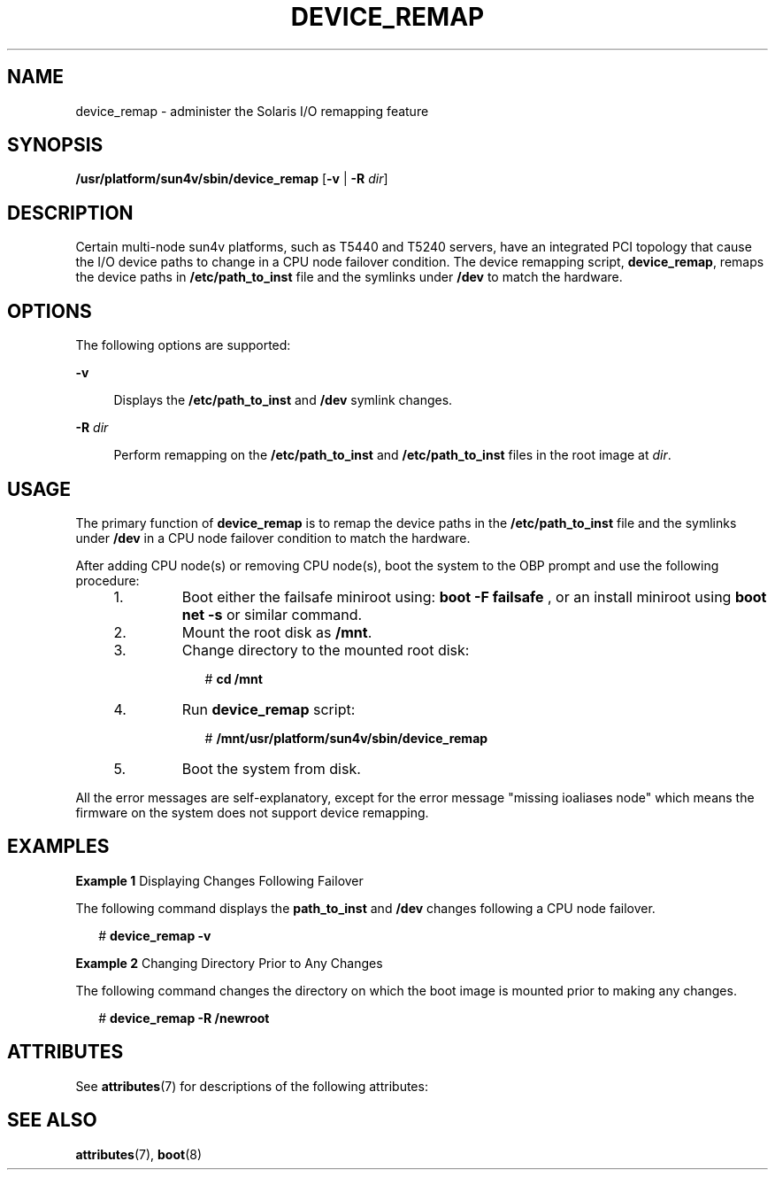 '\" te
.\" Copyright (c) 2008, Sun Microsystems, Inc. All Rights Reserved
.\" The contents of this file are subject to the terms of the Common Development and Distribution License (the "License").  You may not use this file except in compliance with the License.
.\" You can obtain a copy of the license at usr/src/OPENSOLARIS.LICENSE or http://www.opensolaris.org/os/licensing.  See the License for the specific language governing permissions and limitations under the License.
.\" When distributing Covered Code, include this CDDL HEADER in each file and include the License file at usr/src/OPENSOLARIS.LICENSE.  If applicable, add the following below this CDDL HEADER, with the fields enclosed by brackets "[]" replaced with your own identifying information: Portions Copyright [yyyy] [name of copyright owner]
.TH DEVICE_REMAP 8 "Dec 24, 2008"
.SH NAME
device_remap \- administer the Solaris I/O remapping feature
.SH SYNOPSIS
.LP
.nf
\fB/usr/platform/sun4v/sbin/device_remap\fR [\fB-v\fR | \fB-R\fR \fIdir\fR]
.fi

.SH DESCRIPTION
.sp
.LP
Certain multi-node sun4v platforms, such as T5440 and T5240 servers, have an
integrated PCI topology that cause the I/O device paths to change in a CPU node
failover condition. The device remapping script, \fBdevice_remap\fR, remaps the
device paths in \fB/etc/path_to_inst\fR file and the symlinks under \fB/dev\fR
to match the hardware.
.SH OPTIONS
.sp
.LP
The following options are supported:
.sp
.ne 2
.na
\fB\fB-v\fR\fR
.ad
.sp .6
.RS 4n
Displays the \fB/etc/path_to_inst\fR and \fB/dev\fR symlink changes.
.RE

.sp
.ne 2
.na
\fB\fB-R\fR \fIdir\fR\fR
.ad
.sp .6
.RS 4n
Perform remapping on the \fB/etc/path_to_inst\fR and \fB/etc/path_to_inst\fR
files in the root image at \fIdir\fR.
.RE

.SH USAGE
.sp
.LP
The primary function of \fBdevice_remap\fR is to remap the device paths in the
\fB/etc/path_to_inst\fR file and the symlinks under \fB/dev\fR in a CPU node
failover condition to match the hardware.
.sp
.LP
After adding CPU node(s) or removing CPU node(s), boot the system to the OBP
prompt and use the following procedure:
.RS +4
.TP
1.
Boot either the failsafe miniroot using: \fBboot\fR \fB-F\fR \fBfailsafe\fR
, or an install miniroot using \fBboot net\fR \fB-s\fR or similar command.
.RE
.RS +4
.TP
2.
Mount the root disk as \fB/mnt\fR.
.RE
.RS +4
.TP
3.
Change directory to the mounted root disk:
.sp
.in +2
.nf
# \fBcd /mnt\fR
.fi
.in -2
.sp

.RE
.RS +4
.TP
4.
Run \fBdevice_remap\fR script:
.sp
.in +2
.nf
# \fB/mnt/usr/platform/sun4v/sbin/device_remap\fR
.fi
.in -2
.sp

.RE
.RS +4
.TP
5.
Boot the system from disk.
.RE
.sp
.LP
All the error messages are self-explanatory, except for the error message
"missing ioaliases node" which means the firmware on the system does not
support device remapping.
.SH EXAMPLES
.LP
\fBExample 1 \fRDisplaying Changes Following Failover
.sp
.LP
The following command displays the \fBpath_to_inst\fR and \fB/dev\fR changes
following a CPU node failover.

.sp
.in +2
.nf
# \fBdevice_remap -v\fR
.fi
.in -2
.sp

.LP
\fBExample 2 \fRChanging Directory Prior to Any Changes
.sp
.LP
The following command changes the directory on which the boot image is mounted
prior to making any changes.

.sp
.in +2
.nf
# \fBdevice_remap -R /newroot\fR
.fi
.in -2
.sp

.SH ATTRIBUTES
.sp
.LP
See \fBattributes\fR(7) for descriptions of the following attributes:
.sp

.sp
.TS
box;
c | c
l | l .
ATTRIBUTE TYPE	ATTRIBUTE VALUE
_
Interface Stability	Unstable
.TE

.SH SEE ALSO
.sp
.LP
\fBattributes\fR(7),
\fBboot\fR(8)
